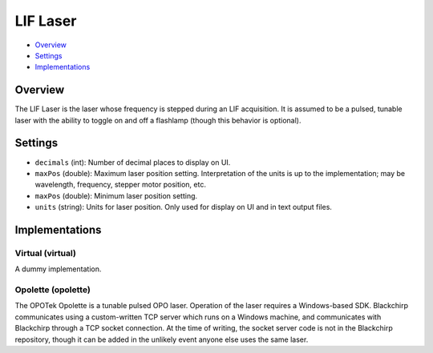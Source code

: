 LIF Laser
=========

* Overview_
* Settings_
* Implementations_

Overview
--------

The LIF Laser is the laser whose frequency is stepped during an LIF acquisition. It is assumed to be a pulsed, tunable laser with the ability to toggle on and off a flashlamp (though this behavior is optional).

Settings
--------

- ``decimals`` (int): Number of decimal places to display on UI.
- ``maxPos`` (double): Maximum laser position setting. Interpretation of the units is up to the implementation; may be wavelength, frequency, stepper motor position, etc.
- ``maxPos`` (double): Minimum laser position setting.
- ``units`` (string): Units for laser position. Only used for display on UI and in text output files.


Implementations
---------------

Virtual (virtual)
.................

A dummy implementation.

Opolette (opolette)
...................

The OPOTek Opolette is a tunable pulsed OPO laser. Operation of the laser requires a Windows-based SDK. Blackchirp communicates using a custom-written TCP server which runs on a Windows machine, and communicates with Blackchirp through a TCP socket connection. At the time of writing, the socket server code is not in the Blackchirp repository, though it can be added in the unlikely event anyone else uses the same laser.
